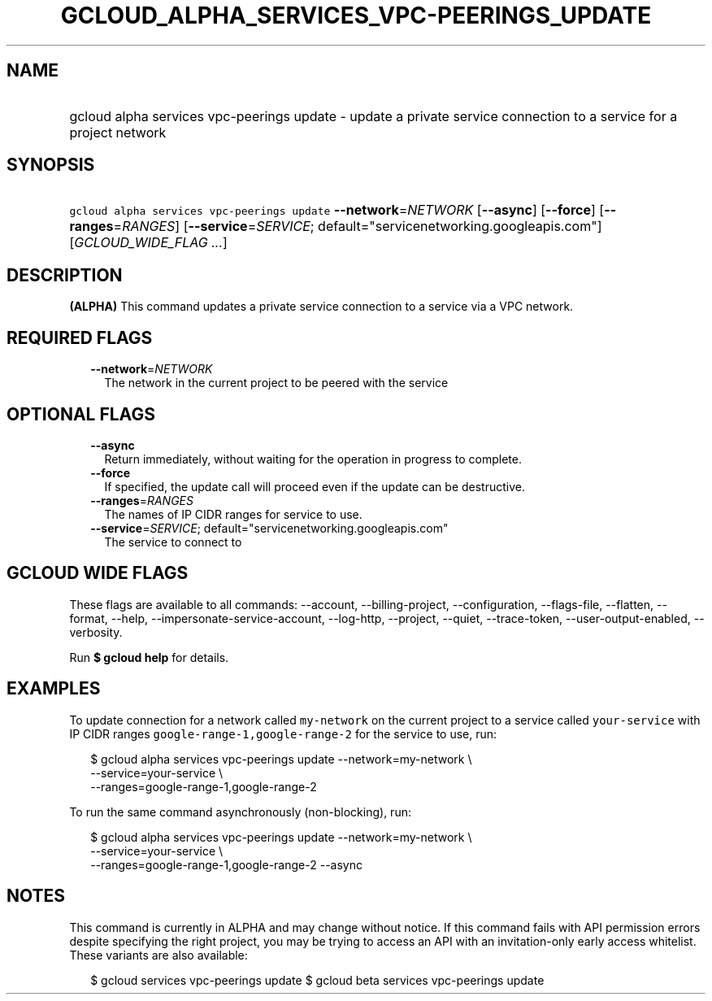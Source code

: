 
.TH "GCLOUD_ALPHA_SERVICES_VPC\-PEERINGS_UPDATE" 1



.SH "NAME"
.HP
gcloud alpha services vpc\-peerings update \- update a private service connection to a service for a project network



.SH "SYNOPSIS"
.HP
\f5gcloud alpha services vpc\-peerings update\fR \fB\-\-network\fR=\fINETWORK\fR [\fB\-\-async\fR] [\fB\-\-force\fR] [\fB\-\-ranges\fR=\fIRANGES\fR] [\fB\-\-service\fR=\fISERVICE\fR;\ default="servicenetworking.googleapis.com"] [\fIGCLOUD_WIDE_FLAG\ ...\fR]



.SH "DESCRIPTION"

\fB(ALPHA)\fR This command updates a private service connection to a service via
a VPC network.



.SH "REQUIRED FLAGS"

.RS 2m
.TP 2m
\fB\-\-network\fR=\fINETWORK\fR
The network in the current project to be peered with the service


.RE
.sp

.SH "OPTIONAL FLAGS"

.RS 2m
.TP 2m
\fB\-\-async\fR
Return immediately, without waiting for the operation in progress to complete.

.TP 2m
\fB\-\-force\fR
If specified, the update call will proceed even if the update can be
destructive.

.TP 2m
\fB\-\-ranges\fR=\fIRANGES\fR
The names of IP CIDR ranges for service to use.

.TP 2m
\fB\-\-service\fR=\fISERVICE\fR; default="servicenetworking.googleapis.com"
The service to connect to


.RE
.sp

.SH "GCLOUD WIDE FLAGS"

These flags are available to all commands: \-\-account, \-\-billing\-project,
\-\-configuration, \-\-flags\-file, \-\-flatten, \-\-format, \-\-help,
\-\-impersonate\-service\-account, \-\-log\-http, \-\-project, \-\-quiet,
\-\-trace\-token, \-\-user\-output\-enabled, \-\-verbosity.

Run \fB$ gcloud help\fR for details.



.SH "EXAMPLES"

To update connection for a network called \f5my\-network\fR on the current
project to a service called \f5your\-service\fR with IP CIDR ranges
\f5google\-range\-1,google\-range\-2\fR for the service to use, run:

.RS 2m
$ gcloud alpha services vpc\-peerings update \-\-network=my\-network \e
    \-\-service=your\-service \e
    \-\-ranges=google\-range\-1,google\-range\-2
.RE

To run the same command asynchronously (non\-blocking), run:

.RS 2m
$ gcloud alpha services vpc\-peerings update \-\-network=my\-network \e
    \-\-service=your\-service \e
    \-\-ranges=google\-range\-1,google\-range\-2 \-\-async
.RE



.SH "NOTES"

This command is currently in ALPHA and may change without notice. If this
command fails with API permission errors despite specifying the right project,
you may be trying to access an API with an invitation\-only early access
whitelist. These variants are also available:

.RS 2m
$ gcloud services vpc\-peerings update
$ gcloud beta services vpc\-peerings update
.RE

